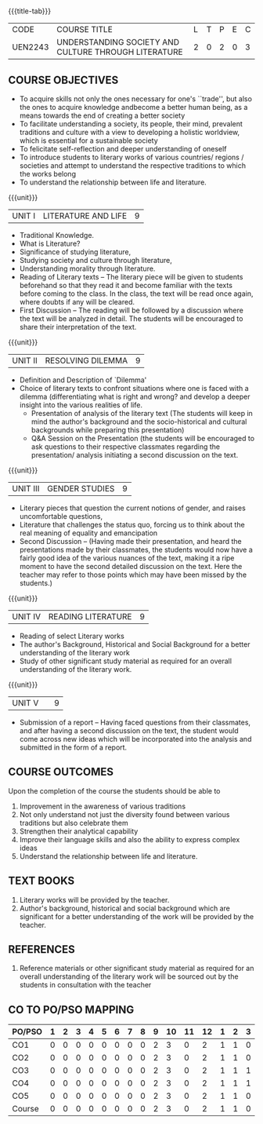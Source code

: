 *  
:properties:
:author:
:date: 
:end:

#+startup: showall
{{{title-tab}}}
| CODE    | COURSE TITLE                                         | L | T | P | E | C |
| UEN2243 | UNDERSTANDING SOCIETY AND CULTURE THROUGH LITERATURE | 2 | 0 | 2 | 0 | 3 |

** COURSE OBJECTIVES
- To acquire skills not only the ones necessary for one's ``trade'',
  but also the ones to acquire knowledge andbecome a better human
  being, as a means towards the end of creating a better society
- To facilitate understanding a society, its people, their mind,
  prevalent traditions and culture with a view to developing a
  holistic worldview, which is essential for a sustainable society
- To felicitate self-reflection and deeper understanding of oneself
- To introduce students to literary works of various countries/
  regions / societies and attempt to understand the respective
  traditions to which the works belong
- To understand the relationship between life and literature.

{{{unit}}}
| UNIT I | LITERATURE AND LIFE | 9 |
- Traditional Knowledge.
- What is Literature? 
- Significance of studying literature,
- Studying society and culture through literature, 
- Understanding morality through literature.
- Reading of Literary texts -- The literary piece will be given to
  students beforehand so that they read it and become familiar with
  the texts before coming to the class. In the class, the text will be
  read once again, where doubts if any will be cleared.
- First Discussion -- The reading will be followed by a discussion
  where the text will be analyzed in detail. The students will be
  encouraged to share their interpretation of the text.

{{{unit}}}
| UNIT II | RESOLVING DILEMMA | 9 |
- Definition and Description of `Dilemma'
- Choice of literary texts to confront situations where one is faced
  with a dilemma (differentiating what is right and wrong? and develop
  a deeper insight into the various realities of life.
  - Presentation of analysis of the literary text (The students will
    keep in mind the author's background and the socio-historical and
    cultural backgrounds while preparing this presentation)
  - Q&A Session on the Presentation (the students will be encouraged
    to ask questions to their respective classmates regarding the
    presentation/ analysis initiating a second discussion on the text.

{{{unit}}}
| UNIT III | GENDER STUDIES | 9 |
- Literary pieces that question the current notions of gender, and
  raises uncomfortable questions,
- Literature that challenges the status quo, forcing us to think about
  the real meaning of equality and emancipation
- Second Discussion -- (Having made their presentation, and heard the
  presentations made by their classmates, the students would now have
  a fairly good idea of the various nuances of the text, making it a
  ripe moment to have the second detailed discussion on the text. Here
  the teacher may refer to those points which may have been missed by
  the students.)

{{{unit}}}
| UNIT IV | READING LITERATURE | 9 |
- Reading of select Literary works 
- The author's Background, Historical and Social Background for a
  better understanding of the literary work
- Study of other significant study material as required for an overall
  understanding of the literary work.

{{{unit}}}
| UNIT V |   | 9 |
- Submission of a report -- Having faced questions from their
  classmates, and after having a second discussion on the text, the
  student would come across new ideas which will be incorporated into
  the analysis and submitted in the form of a report.

** COURSE OUTCOMES
Upon the completion of the course the students should be able to
1. Improvement in the awareness of various traditions
2. Not only understand not just the diversity found between various
   traditions but also celebrate them
3. Strengthen their analytical capability
4. Improve their language skills and also the ability to express
   complex ideas
5. Understand the relationship between life and literature.

** TEXT BOOKS
1. Literary works will be provided by the teacher. 
2. Author's background, historical and social background which are
   significant for a better understanding of the work will be provided
   by the teacher.

** REFERENCES
1. Reference materials or other significant study material as required
   for an overall understanding of the literary work will be sourced
   out by the students in consultation with the teacher

** CO TO PO/PSO MAPPING 
| PO/PSO | 1 | 2 | 3 | 4 | 5 | 6 | 7 | 8 | 9 | 10 | 11 | 12 | 1 | 2 | 3 |
|--------+---+---+---+---+---+---+---+---+---+----+----+----+---+---+---|
| CO1    | 0 | 0 | 0 | 0 | 0 | 0 | 0 | 0 | 2 |  3 |  0 |  2 | 1 | 1 | 0 |
| CO2    | 0 | 0 | 0 | 0 | 0 | 0 | 0 | 0 | 2 |  3 |  0 |  2 | 1 | 1 | 0 |
| CO3    | 0 | 0 | 0 | 0 | 0 | 0 | 0 | 0 | 2 |  3 |  0 |  2 | 1 | 1 | 1 |
| CO4    | 0 | 0 | 0 | 0 | 0 | 0 | 0 | 0 | 2 |  3 |  0 |  2 | 1 | 1 | 1 |
| CO5    | 0 | 0 | 0 | 0 | 0 | 0 | 0 | 0 | 2 |  3 |  0 |  2 | 1 | 1 | 0 |
|--------+---+---+---+---+---+---+---+---+---+----+----+----+---+---+---|
| Course | 0 | 0 | 0 | 0 | 0 | 0 | 0 | 0 | 2 |  3 |  0 |  2 | 1 | 1 | 0 |
